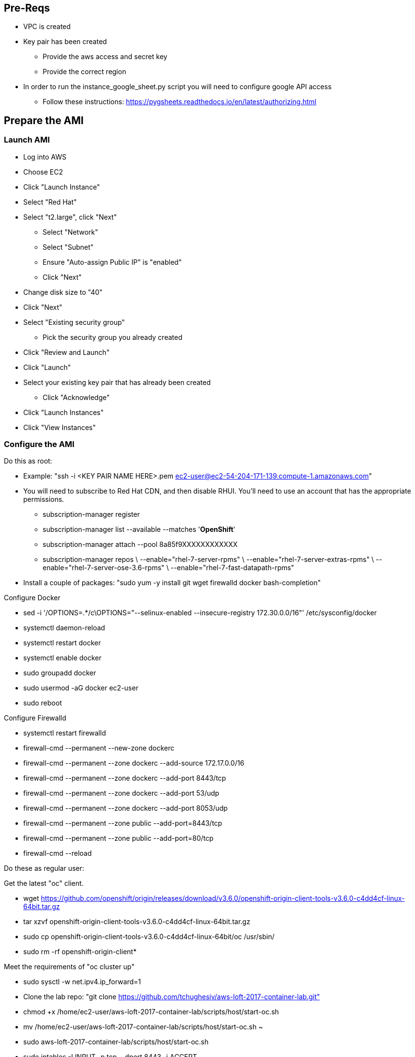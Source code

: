 ## Pre-Reqs

* VPC is created
* Key pair has been created
** Provide the aws access and secret key
** Provide the correct region
* In order to run the instance_google_sheet.py script you will need to configure google API access
** Follow these instructions: https://pygsheets.readthedocs.io/en/latest/authorizing.html

## Prepare the AMI

### Launch AMI

* Log into AWS
* Choose EC2
* Click "Launch Instance"
* Select "Red Hat"
* Select "t2.large", click "Next"
 - Select "Network"
 - Select "Subnet"
 - Ensure "Auto-assign Public IP" is "enabled"
 - Click "Next"
* Change disk size to "40"
* Click "Next"
* Select "Existing security group"
 - Pick the security group you already created
* Click "Review and Launch"
* Click "Launch"
* Select your existing key pair that has already been created
 - Click "Acknowledge"
* Click "Launch Instances"
* Click "View Instances"

### Configure the AMI

Do this as root:

* Example: "ssh -i <KEY PAIR NAME HERE>.pem ec2-user@ec2-54-204-171-139.compute-1.amazonaws.com"
* You will need to subscribe to Red Hat CDN, and then disable RHUI. You'll need to use an account that has the appropriate permissions.
 - subscription-manager register
 - subscription-manager list --available --matches '*OpenShift*'
 - subscription-manager attach --pool 8a85f9XXXXXXXXXXXX
 - subscription-manager repos \
    --enable="rhel-7-server-rpms" \
    --enable="rhel-7-server-extras-rpms" \
    --enable="rhel-7-server-ose-3.6-rpms" \
    --enable="rhel-7-fast-datapath-rpms"
* Install a couple of packages: "sudo yum -y install git wget firewalld docker bash-completion"

Configure Docker

 * sed -i '/OPTIONS=.*/c\OPTIONS="--selinux-enabled --insecure-registry 172.30.0.0/16"' /etc/sysconfig/docker
 * systemctl daemon-reload
 * systemctl restart docker
 * systemctl enable docker
 * sudo groupadd docker
 * sudo usermod -aG docker ec2-user
 * sudo reboot


Configure Firewalld

* systemctl restart firewalld
* firewall-cmd --permanent --new-zone dockerc
* firewall-cmd --permanent --zone dockerc --add-source 172.17.0.0/16
* firewall-cmd --permanent --zone dockerc --add-port 8443/tcp
* firewall-cmd --permanent --zone dockerc --add-port 53/udp
* firewall-cmd --permanent --zone dockerc --add-port 8053/udp
* firewall-cmd --permanent --zone public  --add-port=8443/tcp
* firewall-cmd --permanent --zone public  --add-port=80/tcp
* firewall-cmd --reload

Do these as regular user:

Get the latest "oc" client.

* wget https://github.com/openshift/origin/releases/download/v3.6.0/openshift-origin-client-tools-v3.6.0-c4dd4cf-linux-64bit.tar.gz
* tar xzvf openshift-origin-client-tools-v3.6.0-c4dd4cf-linux-64bit.tar.gz
* sudo cp openshift-origin-client-tools-v3.6.0-c4dd4cf-linux-64bit/oc /usr/sbin/
* sudo rm -rf openshift-origin-client*

Meet the requirements of "oc cluster up"

* sudo sysctl -w net.ipv4.ip_forward=1
* Clone the lab repo: "git clone https://github.com/tchughesiv/aws-loft-2017-container-lab.git"
* chmod +x /home/ec2-user/aws-loft-2017-container-lab/scripts/host/start-oc.sh
* mv /home/ec2-user/aws-loft-2017-container-lab/scripts/host/start-oc.sh ~
* sudo aws-loft-2017-container-lab/scripts/host/start-oc.sh
* sudo iptables -I INPUT -p tcp --dport 8443 -j ACCEPT
* sudo ./start-oc.sh

Now log into the console with the URL given as "oc cluster up" output.  Once you can do that, you are ready to create an AWS AMI.

### Create AMI

* In AWS console right click on the instance you just configured.
 - Choose "Image", and then "Create Image"
 - Provide an "Image Name", "Image Description", Click "Create Image"

## Set up the lab for the students

Clone the repository

* git clone https://github.com/sabre1041/managing-ocp-install-beyond.git
* cd managing-ocp-install-beyond/
* cp my_secrets.yml <my-username>.yml
** Fill out the variables in the file
* launch the playbook
** ansible-playbook -v -e @<my-username>.yml aws_lab_launch.yml
* log into the AWS vm and start the lab
** ssh -i /path/to/rhte.pem ec2-user@tower-<my-username>-devops-test-1.rhte.sysdeseng.com

Each VM is assigned a public DNS name.  Log in with your student ID substituted in the the DNS name above

##References

* https://github.com/openshift/origin/blob/master/docs/cluster_up_down.md
* https://access.redhat.com/documentation/en-us/openshift_container_platform/3.6/html/installation_and_configuration/installing-a-cluster#install-config-install-host-preparation
